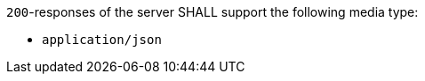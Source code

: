 [[req_json_definition]]
[.requirement,label="/req/json/definition"]
====

`200`-responses of the server SHALL support the following media type:

* `application/json`
====
